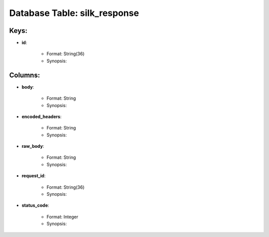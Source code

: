 .. File generated by /opt/cloudscheduler/utilities/schema_doc - DO NOT EDIT
..
.. To modify the contents of this file:
..   1. edit the template file ".../cloudscheduler/docs/schema_doc/tables/silk_response.rst"
..   2. run the utility ".../cloudscheduler/utilities/schema_doc"
..

Database Table: silk_response
=============================



Keys:
^^^^^^^^

* **id**:

   * Format: String(36)
   * Synopsis:


Columns:
^^^^^^^^

* **body**:

   * Format: String
   * Synopsis:

* **encoded_headers**:

   * Format: String
   * Synopsis:

* **raw_body**:

   * Format: String
   * Synopsis:

* **request_id**:

   * Format: String(36)
   * Synopsis:

* **status_code**:

   * Format: Integer
   * Synopsis:

